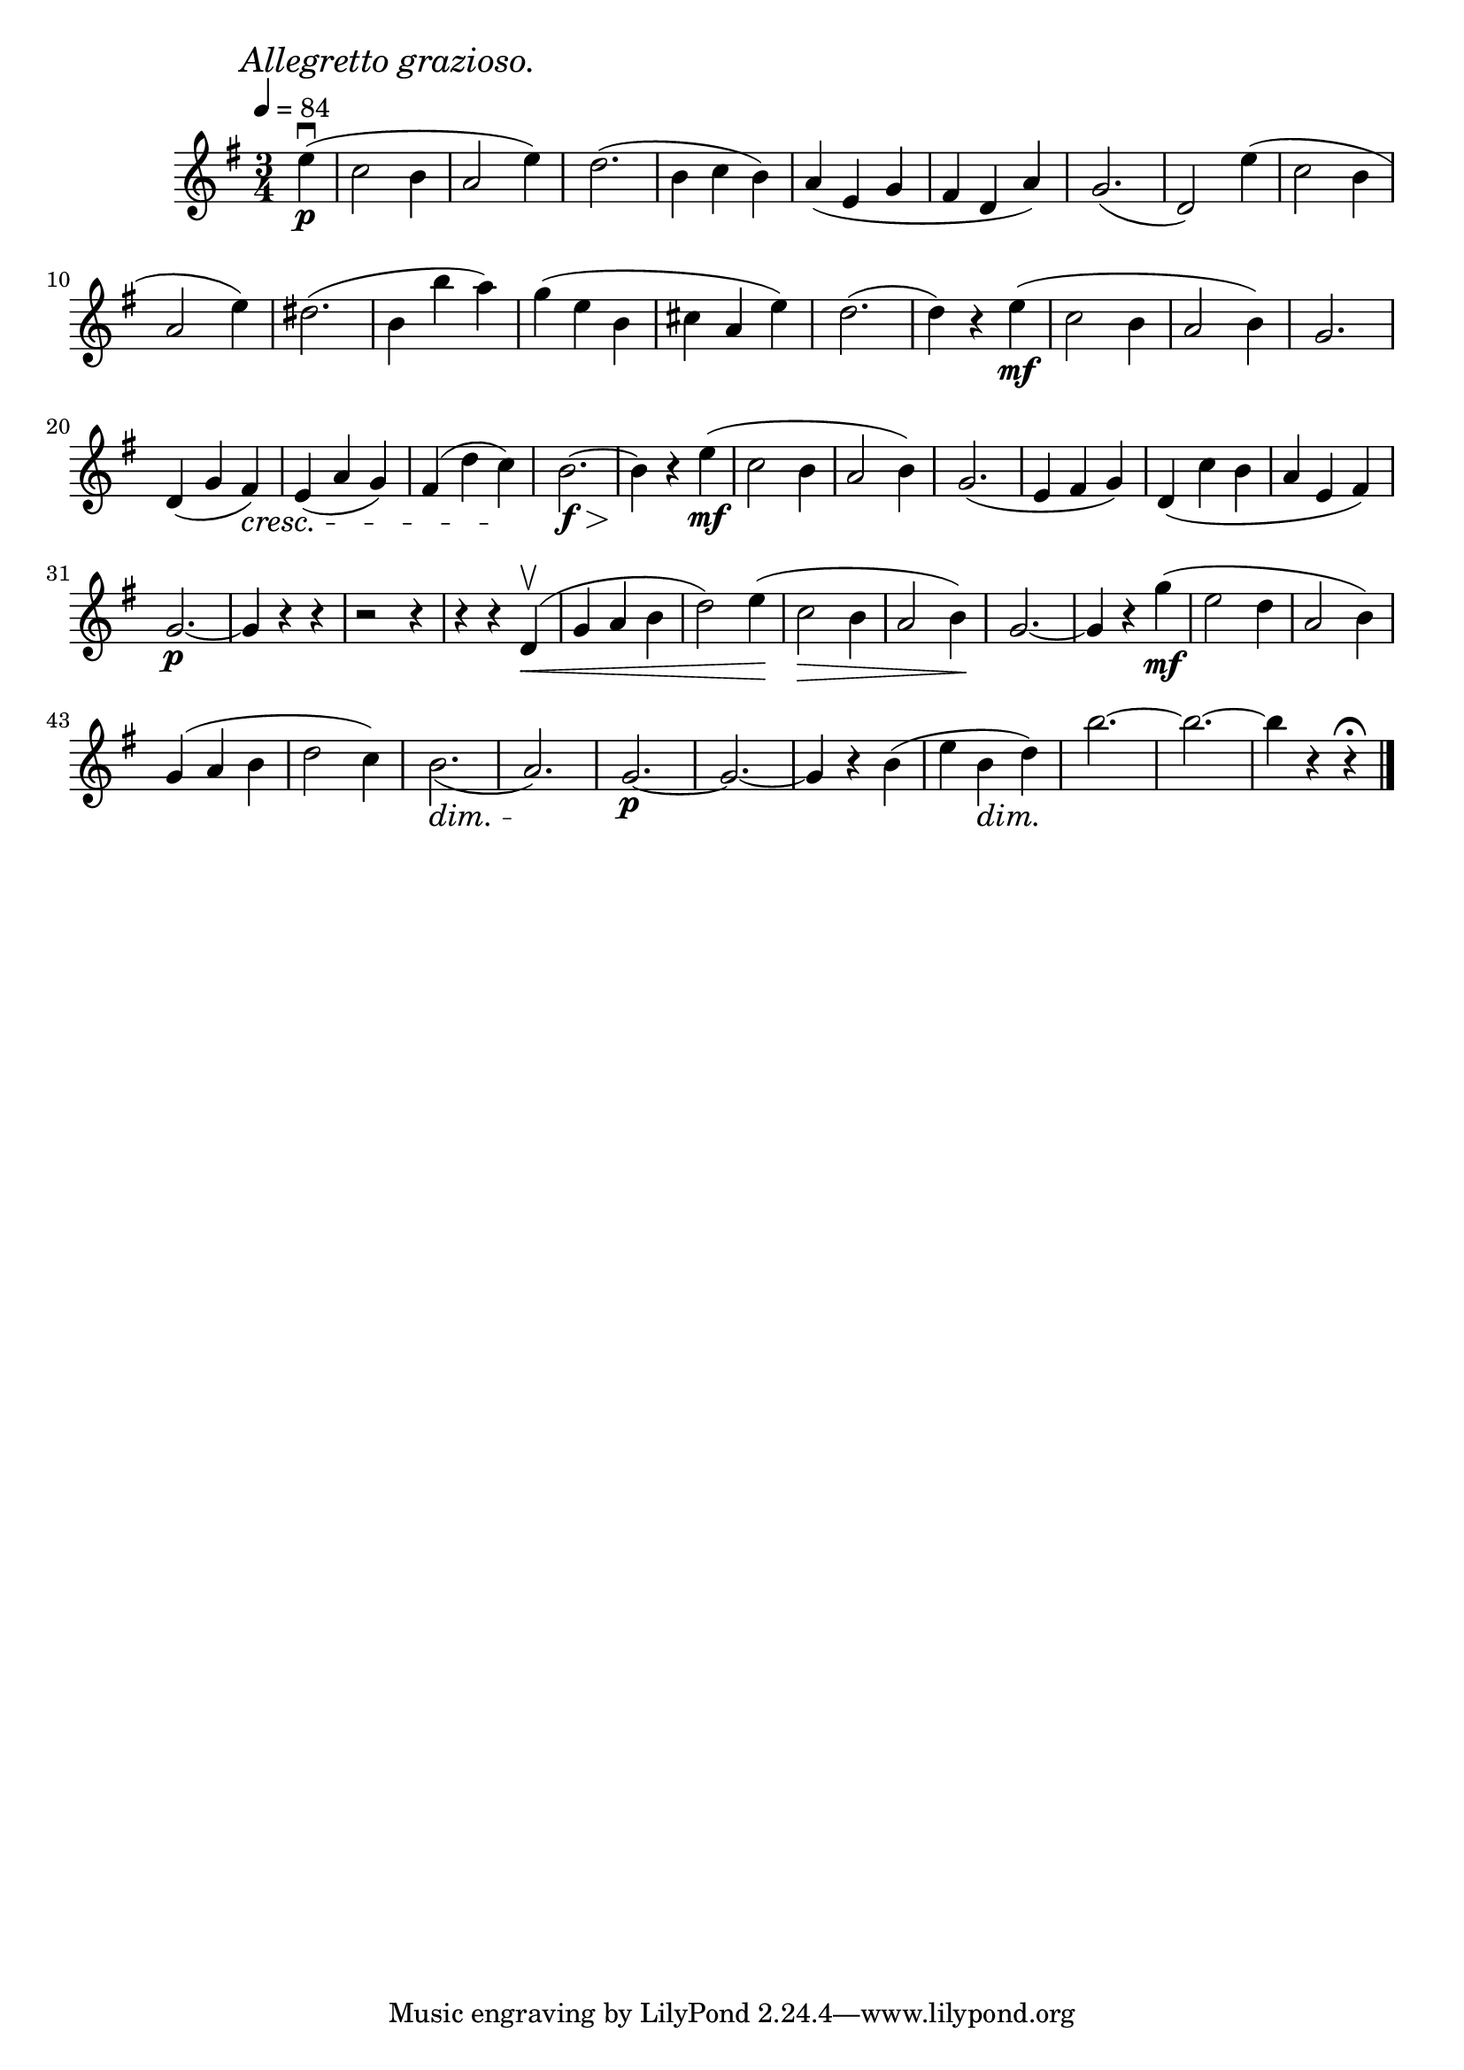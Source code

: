 \score {
  \header {
    title="X."
  }

  \relative {
    \key g \major
    \time 3/4
    \partial 4

  
    \mark \markup { \italic "Allegretto grazioso." }
    \tempo 4 = 84

    e''4\p\downbow (c2 b4 a2 e'4)
    d2. (b4 c b)
    a (e g fis d a')
    g2. (d2)
    e'4 (c2 b4

    \break

    a2 e'4)
    dis2. (b4 b' a)
    g (e b cis a e')
    d2. (d4) r4 e\mf (c2 b4 a2 b4)
    g2.

    \break

    d4 (g fis) \cresc
    e (a g)
    fis (d' c) \!
    b2.\f~\> b4 \!
    r4 e\mf (c2 b4 a2 b4)
    g2. (e4 fis g)
    d _(c' b a e fis)

    \break

    g2.\p~g4 r4 r4
    r2 r4 % fix me!
    r4 r4 d4\upbow\< (g a b d2)
    e4 \! (c2 \> b4 a2 b4) \!
    g2.~g4 r4
    g'4\mf (e2 d4 a2 b4)

    \break

    g (a b d2 c4)
    b2. \dim _(a) \!
    g\p~g~g4 r4
    b (e b\dim d\!)
    b'2.~b~b4 r4 r4\fermata

    \bar "|."
  }
}
